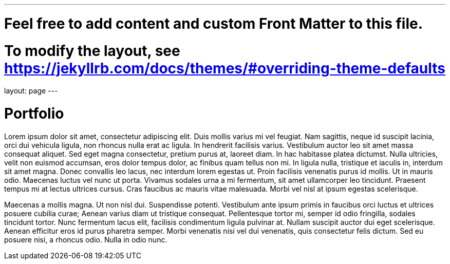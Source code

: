 ---
# Feel free to add content and custom Front Matter to this file.
# To modify the layout, see https://jekyllrb.com/docs/themes/#overriding-theme-defaults

layout: page
---

= Portfolio

Lorem ipsum dolor sit amet, consectetur adipiscing elit. Duis mollis varius mi vel feugiat. Nam sagittis, neque id suscipit lacinia, orci dui vehicula ligula, non rhoncus nulla erat ac ligula. In hendrerit facilisis varius. Vestibulum auctor leo sit amet massa consequat aliquet. Sed eget magna consectetur, pretium purus at, laoreet diam. In hac habitasse platea dictumst. Nulla ultricies, velit non euismod accumsan, eros dolor tempus dolor, ac finibus quam tellus non mi. In ligula nulla, tristique et iaculis in, interdum sit amet magna. Donec convallis leo lacus, nec interdum lorem egestas ut. Proin facilisis venenatis purus id mollis. Ut in mauris odio. Maecenas luctus vel nunc ut porta. Vivamus sodales urna a mi fermentum, sit amet ullamcorper leo tincidunt. Praesent tempus mi at lectus ultrices cursus. Cras faucibus ac mauris vitae malesuada. Morbi vel nisl at ipsum egestas scelerisque.

Maecenas a mollis magna. Ut non nisl dui. Suspendisse potenti. Vestibulum ante ipsum primis in faucibus orci luctus et ultrices posuere cubilia curae; Aenean varius diam ut tristique consequat. Pellentesque tortor mi, semper id odio fringilla, sodales tincidunt tortor. Nunc fermentum lacus elit, facilisis condimentum ligula pulvinar at. Nullam suscipit auctor dui eget scelerisque. Aenean efficitur eros id purus pharetra semper. Morbi venenatis nisi vel dui venenatis, quis consectetur felis dictum. Sed eu posuere nisi, a rhoncus odio. Nulla in odio nunc.
